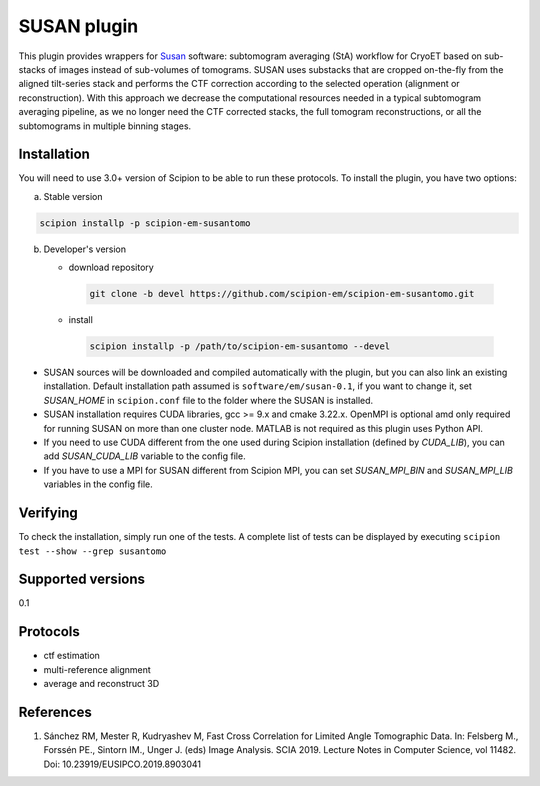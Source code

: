 ============
SUSAN plugin
============

This plugin provides wrappers for `Susan <https://github.com/rkms86/SUSAN>`_ software: subtomogram averaging (StA) workflow for CryoET based on sub-stacks of images instead of sub-volumes of tomograms.
SUSAN uses substacks that are cropped on-the-fly from the aligned tilt-series stack and performs the CTF correction according to the selected operation (alignment or reconstruction). With this approach we decrease the
computational resources needed in a typical subtomogram averaging pipeline, as we no longer need the CTF corrected stacks, the full tomogram reconstructions, or all the subtomograms in multiple binning
stages.

.. image:: https://img.shields.io/pypi/v/scipion-em-susantomo.svg
        :target: https://pypi.python.org/pypi/scipion-em-susantomo
        :alt: PyPI release

.. image:: https://img.shields.io/pypi/l/scipion-em-susantomo.svg
        :target: https://pypi.python.org/pypi/scipion-em-susantomo
        :alt: License

.. image:: https://img.shields.io/pypi/pyversions/scipion-em-susantomo.svg
        :target: https://pypi.python.org/pypi/scipion-em-susantomo
        :alt: Supported Python versions

.. image:: https://img.shields.io/sonar/quality_gate/scipion-em_scipion-em-susantomo?server=https%3A%2F%2Fsonarcloud.io
        :target: https://sonarcloud.io/dashboard?id=scipion-em_scipion-em-susantomo
        :alt: SonarCloud quality gate

.. image:: https://img.shields.io/pypi/dm/scipion-em-susantomo
        :target: https://pypi.python.org/pypi/scipion-em-susantomo
        :alt: Downloads

Installation
-------------

You will need to use 3.0+ version of Scipion to be able to run these protocols. To install the plugin, you have two options:

a) Stable version

.. code-block::

   scipion installp -p scipion-em-susantomo

b) Developer's version

   * download repository

    .. code-block::

        git clone -b devel https://github.com/scipion-em/scipion-em-susantomo.git

   * install

    .. code-block::

       scipion installp -p /path/to/scipion-em-susantomo --devel

- SUSAN sources will be downloaded and compiled automatically with the plugin, but you can also link an existing installation. Default installation path assumed is ``software/em/susan-0.1``, if you want to change it, set *SUSAN_HOME* in ``scipion.conf`` file to the folder where the SUSAN is installed.
- SUSAN installation requires CUDA libraries, gcc >= 9.x and cmake 3.22.x. OpenMPI is optional amd only required for running SUSAN on more than one cluster node. MATLAB is not required as this plugin uses Python API.
- If you need to use CUDA different from the one used during Scipion installation (defined by *CUDA_LIB*), you can add *SUSAN_CUDA_LIB* variable to the config file.
- If you have to use a MPI for SUSAN different from Scipion MPI, you can set *SUSAN_MPI_BIN* and *SUSAN_MPI_LIB* variables in the config file.


Verifying
---------

To check the installation, simply run one of the tests. A complete list of tests can be displayed by executing ``scipion test --show --grep susantomo``

Supported versions
------------------

0.1

Protocols
----------

* ctf estimation
* multi-reference alignment
* average and reconstruct 3D

References
-----------

1. Sánchez RM, Mester R, Kudryashev M, Fast Cross Correlation for Limited Angle Tomographic Data. In: Felsberg M., Forssén PE., Sintorn IM., Unger J. (eds) Image Analysis. SCIA 2019. Lecture Notes in Computer Science, vol 11482. Doi: 10.23919/EUSIPCO.2019.8903041
